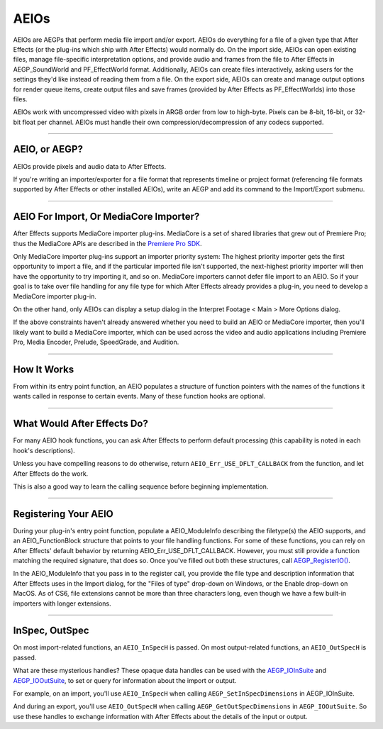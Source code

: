 .. _aeios/aeios:

AEIOs
################################################################################

AEIOs are AEGPs that perform media file import and/or export. AEIOs do everything for a file of a given type that After Effects (or the plug-ins which ship with After Effects) would normally do. On the import side, AEIOs can open existing files, manage file-specific interpretation options, and provide audio and frames from the file to After Effects in AEGP_SoundWorld and PF_EffectWorld format. Additionally, AEIOs can create files interactively, asking users for the settings they'd like instead of reading them from a file. On the export side, AEIOs can create and manage output options for render queue items, create output files and save frames (provided by After Effects as PF_EffectWorlds) into those files.

AEIOs work with uncompressed video with pixels in ARGB order from low to high-byte. Pixels can be 8-bit, 16-bit, or 32-bit float per channel. AEIOs must handle their own compression/decompression of any codecs supported.

----

AEIO, or AEGP?
================================================================================

AEIOs provide pixels and audio data to After Effects.

If you're writing an importer/exporter for a file format that represents timeline or project format (referencing file formats supported by After Effects or other installed AEIOs), write an AEGP and add its command to the Import/Export submenu.

----

AEIO For Import, Or MediaCore Importer?
================================================================================

After Effects supports MediaCore importer plug-ins. MediaCore is a set of shared libraries that grew out of Premiere Pro; thus the MediaCore APIs are described in the `Premiere Pro <http://www.adobe.com/devnet/premiere/>`__ `SDK <http://www.adobe.com/devnet/premiere/>`__.

Only MediaCore importer plug-ins support an importer priority system: The highest priority importer gets the first opportunity to import a file, and if the particular imported file isn't supported, the next-highest priority importer will then have the opportunity to try importing it, and so on. MediaCore importers cannot defer file import to an AEIO. So if your goal is to take over file handling for any file type for which After Effects already provides a plug-in, you need to develop a MediaCore importer plug-in.

On the other hand, only AEIOs can display a setup dialog in the Interpret Footage < Main > More Options dialog.

If the above constraints haven't already answered whether you need to build an AEIO or MediaCore importer, then you'll likely want to build a MediaCore importer, which can be used across the video and audio applications including Premiere Pro, Media Encoder, Prelude, SpeedGrade, and Audition.

----

How It Works
================================================================================

From within its entry point function, an AEIO populates a structure of function pointers with the names of the functions it wants called in response to certain events. Many of these function hooks are optional.

----

What Would After Effects Do?
================================================================================

For many AEIO hook functions, you can ask After Effects to perform default processing (this capability is noted in each hook's descriptions).

Unless you have compelling reasons to do otherwise, return ``AEIO_Err_USE_DFLT_CALLBACK`` from the function, and let After Effects do the work.

This is also a good way to learn the calling sequence before beginning implementation.

----

Registering Your AEIO
================================================================================

During your plug-in's entry point function, populate a AEIO_ModuleInfo describing the filetype(s) the AEIO supports, and an AEIO_FunctionBlock structure that points to your file handling functions. For some of these functions, you can rely on After Effects' default behavior by returning AEIO_Err_USE_DFLT_CALLBACK. However, you must still provide a function matching the required signature, that does so. Once you've filled out both these structures, call `AEGP_RegisterIO() <#_bookmark563>`__.

In the AEIO_ModuleInfo that you pass in to the register call, you provide the file type and description information that After Effects uses in the Import dialog, for the "Files of type" drop-down on Windows, or the Enable drop-down on MacOS. As of CS6, file extensions cannot be more than three characters long, even though we have a few built-in importers with longer extensions.

----

InSpec, OutSpec
================================================================================

On most import-related functions, an ``AEIO_InSpecH`` is passed. On most output-related functions, an ``AEIO_OutSpecH`` is passed.

What are these mysterious handles? These opaque data handles can be used with the `AEGP_IOInSuite <#_bookmark812>`__ and `AEGP_IOOutSuite <#_bookmark817>`__, to set or query for information about the import or output.

For example, on an import, you'll use ``AEIO_InSpecH`` when calling ``AEGP_SetInSpecDimensions`` in AEGP_IOInSuite.

And during an export, you'll use ``AEIO_OutSpecH`` when calling ``AEGP_GetOutSpecDimensions`` in ``AEGP_IOOutSuite``. So use these handles to exchange information with After Effects about the details of the input or output.
